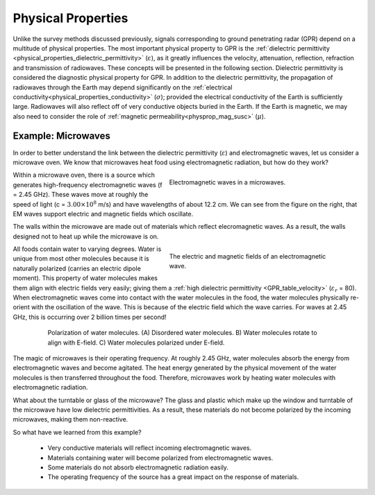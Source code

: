 .. _GPR_physical_properties:

Physical Properties
*******************


Unlike the survey methods discussed previously, signals corresponding to ground penetrating radar (GPR) depend on a multitude of physical properties.
The most important physical property to GPR is the :ref:`dielectric permittivity <physical_properties_dielectric_permittivity>` (:math:`\varepsilon`), as it greatly influences the velocity, attenuation, reflection, refraction and transmission of radiowaves.
These concepts will be presented in the following section.
Dielectric permittivity is considered the diagnostic physical property for GPR.
In addition to the dielectric permittivity, the propagation of radiowaves through the Earth may depend significantly on the :ref:`electrical conductivity<physical_properties_conductivity>` (:math:`\sigma`); provided the electrical conductivity of the Earth is sufficiently large.
Radiowaves will also reflect off of very conductive objects buried in the Earth.
If the Earth is magnetic, we may also need to consider the role of :ref:`magnetic permeability<physprop_mag_susc>` (:math:`\mu`).


Example: Microwaves
===================

In order to better understand the link between the dielectric permittivity (:math:`\varepsilon`) and electromagnetic waves, let us consider a microwave oven.
We know that microwaves heat food using electromagnetic radiation, but how do they work?


.. figure:: images_new/GPR_microwave_1.jpg
	:align: right
	:name: asdf
	:figwidth: 50%
	
	Electromagnetic waves in a microwaves.


Within a microwave oven, there is a source which generates high-frequency electromagnetic waves (f = 2.45 GHz).
These waves move at roughly the speed of light (c = :math:`3.00 \times 10^8` m/s) and have wavelengths of about 12.2 cm.
We can see from the figure on the right, that EM waves support electric and magnetic fields which oscillate.


The walls within the microwave are made out of materials which reflect elecromagnetic waves.
As a result, the walls designed not to heat up while the microwave is on.


.. figure:: images_new/GPR_EMwaves.png
	:align: right
	:figwidth: 50%
	
	The electric and magnetic fields of an electromagnetic wave.


All foods contain water to varying degrees.
Water is unique from most other molecules because it is naturally polarized (carries an electric dipole moment).
This property of water molecules makes them align with electric fields very easily; giving them a :ref:`high dielectric permittivity <GPR_table_velocity>` (:math:`\varepsilon_r` = 80).
When electromagnetic waves come into contact with the water molecules in the food, the water molecules physically re-orient with the oscillation of the wave.
This is because of the electric field which the wave carries.
For waves at 2.45 GHz, this is occurring over 2 billion times per second!


.. figure:: images_new/GPR_water_molecules.png
		:align: center
		:figwidth: 80%
		
		Polarization of water molecules. (A) Disordered water molecules. B) Water molecules rotate to align with E-field. C) Water molecules polarized under E-field.



The magic of microwaves is their operating frequency.
At roughly 2.45 GHz, water molecules absorb the energy from electromagnetic waves and become agitated.
The heat energy generated by the physical movement of the water molecules is then transferred throughout the food.
Therefore, microwaves work by heating water molecules with electromagnetic radiation.

What about the turntable or glass of the microwave? 
The glass and plastic which make up the window and turntable of the microwave have low dielectric permittivities.
As a result, these materials do not become polarized by the incoming microwaves, making them non-reactive.

So what have we learned from this example?

	- Very conductive materials will reflect incoming electromagnetic waves.
	- Materials containing water will become polarized from electromagnetic waves.
	- Some materials do not absorb electromagnetic radiation easily.
	- The operating frequency of the source has a great impact on the response of materials.





















